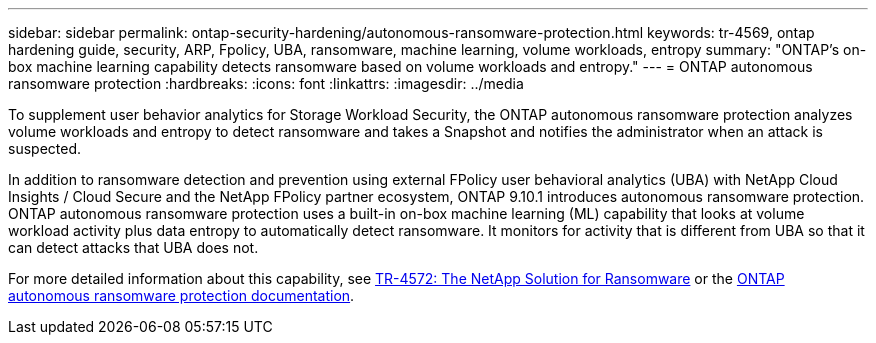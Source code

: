 ---
sidebar: sidebar
permalink: ontap-security-hardening/autonomous-ransomware-protection.html
keywords: tr-4569, ontap hardening guide, security, ARP, Fpolicy, UBA, ransomware, machine learning, volume workloads, entropy
summary: "ONTAP's on-box machine learning capability detects ransomware based on volume workloads and entropy."
---
= ONTAP autonomous ransomware protection
:hardbreaks:
:icons: font
:linkattrs:
:imagesdir: ../media

[.lead]
To supplement user behavior analytics for Storage Workload Security, the ONTAP autonomous ransomware protection analyzes volume workloads and entropy to detect ransomware and takes a Snapshot and notifies the administrator when an attack is suspected.

In addition to ransomware detection and prevention using external FPolicy user behavioral analytics (UBA) with NetApp Cloud Insights / Cloud Secure and the NetApp FPolicy partner ecosystem, ONTAP 9.10.1 introduces autonomous ransomware protection. ONTAP autonomous ransomware protection uses a built-in on-box machine learning (ML) capability that looks at volume workload activity plus data entropy to automatically detect ransomware. It monitors for activity that is different from UBA so that it can detect attacks that UBA does not.

For more detailed information about this capability, see link:https://www.netapp.com/pdf.html?item=/media/7334-tr4572pdf.pdf[TR-4572: The NetApp Solution for Ransomware^] or the link:https://docs.netapp.com/us-en/ontap/anti-ransomware/use-cases-restrictions-concept.html[ONTAP autonomous ransomware protection documentation^].

//6-24-24 ontapdoc-1938
